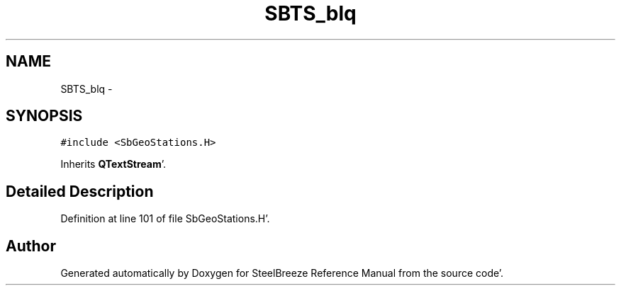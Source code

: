 .TH "SBTS_blq" 3 "Mon May 14 2012" "Version 2.0.2" "SteelBreeze Reference Manual" \" -*- nroff -*-
.ad l
.nh
.SH NAME
SBTS_blq \- 
.SH SYNOPSIS
.br
.PP
.PP
\fC#include <SbGeoStations\&.H>\fP
.PP
Inherits \fBQTextStream\fP'\&.
.SH "Detailed Description"
.PP 
Definition at line 101 of file SbGeoStations\&.H'\&.

.SH "Author"
.PP 
Generated automatically by Doxygen for SteelBreeze Reference Manual from the source code'\&.
